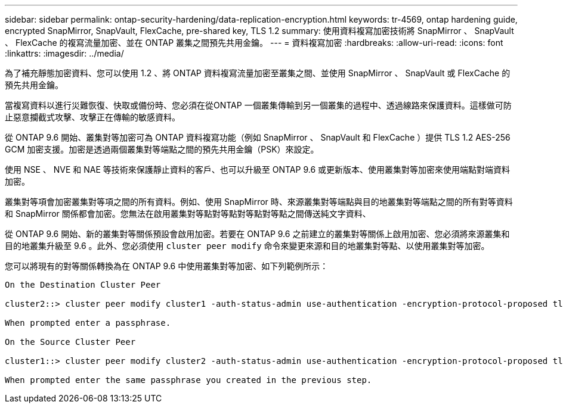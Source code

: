 ---
sidebar: sidebar 
permalink: ontap-security-hardening/data-replication-encryption.html 
keywords: tr-4569, ontap hardening guide, encrypted SnapMirror, SnapVault, FlexCache, pre-shared key, TLS 1.2 
summary: 使用資料複寫加密技術將 SnapMirror 、 SnapVault 、 FlexCache 的複寫流量加密、並在 ONTAP 叢集之間預先共用金鑰。 
---
= 資料複寫加密
:hardbreaks:
:allow-uri-read: 
:icons: font
:linkattrs: 
:imagesdir: ../media/


[role="lead"]
為了補充靜態加密資料、您可以使用 1.2 、將 ONTAP 資料複寫流量加密至叢集之間、並使用 SnapMirror 、 SnapVault 或 FlexCache 的預先共用金鑰。

當複寫資料以進行災難恢復、快取或備份時、您必須在從ONTAP 一個叢集傳輸到另一個叢集的過程中、透過線路來保護資料。這樣做可防止惡意攔截式攻擊、攻擊正在傳輸的敏感資料。

從 ONTAP 9.6 開始、叢集對等加密可為 ONTAP 資料複寫功能（例如 SnapMirror 、 SnapVault 和 FlexCache ）提供 TLS 1.2 AES-256 GCM 加密支援。加密是透過兩個叢集對等端點之間的預先共用金鑰（PSK）來設定。

使用 NSE 、 NVE 和 NAE 等技術來保護靜止資料的客戶、也可以升級至 ONTAP 9.6 或更新版本、使用叢集對等加密來使用端點對端資料加密。

叢集對等項會加密叢集對等項之間的所有資料。例如、使用 SnapMirror 時、來源叢集對等端點與目的地叢集對等端點之間的所有對等資料和 SnapMirror 關係都會加密。您無法在啟用叢集對等點對等點對等點對等點之間傳送純文字資料、

從 ONTAP 9.6 開始、新的叢集對等關係預設會啟用加密。若要在 ONTAP 9.6 之前建立的叢集對等關係上啟用加密、您必須將來源叢集和目的地叢集升級至 9.6 。此外、您必須使用 `cluster peer modify` 命令來變更來源和目的地叢集對等點、以使用叢集對等加密。

您可以將現有的對等關係轉換為在 ONTAP 9.6 中使用叢集對等加密、如下列範例所示：

[listing]
----
On the Destination Cluster Peer

cluster2::> cluster peer modify cluster1 -auth-status-admin use-authentication -encryption-protocol-proposed tls-psk

When prompted enter a passphrase.

On the Source Cluster Peer

cluster1::> cluster peer modify cluster2 -auth-status-admin use-authentication -encryption-protocol-proposed tls-psk

When prompted enter the same passphrase you created in the previous step.
----